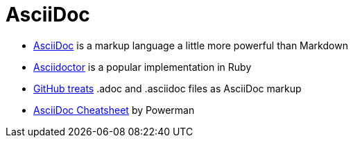 = AsciiDoc

* http://asciidoc.org[AsciiDoc] is a markup language a little more powerful than Markdown
* http://asciidoctor.org[Asciidoctor] is a popular implementation in Ruby
* http://asciidoctor.org/news/2013/01/30/asciidoc-returns-to-github/[GitHub treats]
  .adoc and .asciidoc files as AsciiDoc markup
* http://powerman.name/doc/asciidoc[AsciiDoc Cheatsheet] by Powerman
